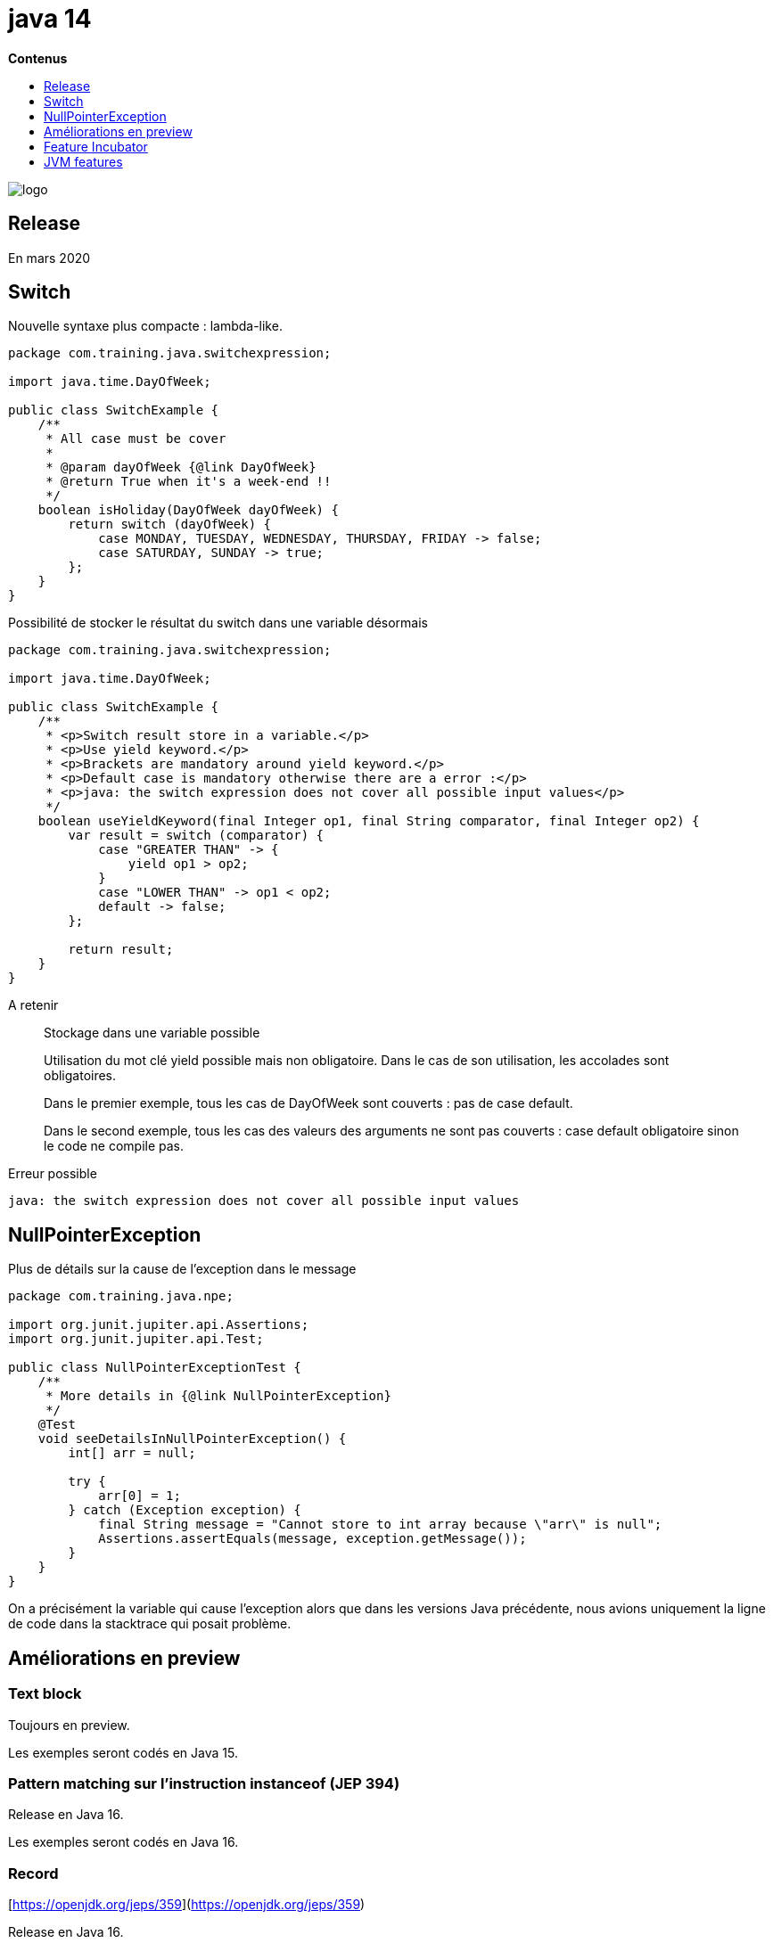 = java 14
:toc:
:toc-placement: left
:toclevels: 1
:showtitle:
:toc-title: pass:[<b>Contenus</b>]

// Need some preamble to get TOC:
{empty}

ifndef::env-github[]
[.text-center]
image::./images/logo.png[]
endif::[]

== Release

En mars 2020

== Switch

Nouvelle syntaxe plus compacte : lambda-like.

[source, java]
----
package com.training.java.switchexpression;

import java.time.DayOfWeek;

public class SwitchExample {
    /**
     * All case must be cover
     *
     * @param dayOfWeek {@link DayOfWeek}
     * @return True when it's a week-end !!
     */
    boolean isHoliday(DayOfWeek dayOfWeek) {
        return switch (dayOfWeek) {
            case MONDAY, TUESDAY, WEDNESDAY, THURSDAY, FRIDAY -> false;
            case SATURDAY, SUNDAY -> true;
        };
    }
}
----

Possibilité de stocker le résultat du switch dans une variable désormais

[source, java]
----
package com.training.java.switchexpression;

import java.time.DayOfWeek;

public class SwitchExample {
    /**
     * <p>Switch result store in a variable.</p>
     * <p>Use yield keyword.</p>
     * <p>Brackets are mandatory around yield keyword.</p>
     * <p>Default case is mandatory otherwise there are a error :</p>
     * <p>java: the switch expression does not cover all possible input values</p>
     */
    boolean useYieldKeyword(final Integer op1, final String comparator, final Integer op2) {
        var result = switch (comparator) {
            case "GREATER THAN" -> {
                yield op1 > op2;
            }
            case "LOWER THAN" -> op1 < op2;
            default -> false;
        };

        return result;
    }
}
----

A retenir

[quote]
Stockage dans une variable possible

[quote]
Utilisation du mot clé yield possible mais non obligatoire. Dans le cas de son utilisation, les accolades sont obligatoires.

[quote]
Dans le premier exemple, tous les cas de DayOfWeek sont couverts : pas de case default.

[quote]
Dans le second exemple, tous les cas des valeurs des arguments ne sont pas couverts : case default obligatoire sinon le code ne compile pas.

Erreur possible

[source]
----
java: the switch expression does not cover all possible input values
----

== NullPointerException

Plus de détails sur la cause de l’exception dans le message

[source, java]
----
package com.training.java.npe;

import org.junit.jupiter.api.Assertions;
import org.junit.jupiter.api.Test;

public class NullPointerExceptionTest {
    /**
     * More details in {@link NullPointerException}
     */
    @Test
    void seeDetailsInNullPointerException() {
        int[] arr = null;

        try {
            arr[0] = 1;
        } catch (Exception exception) {
            final String message = "Cannot store to int array because \"arr\" is null";
            Assertions.assertEquals(message, exception.getMessage());
        }
    }
}
----

On a précisément la variable qui cause l’exception alors que dans les versions Java précédente, nous avions uniquement la ligne de code dans la stacktrace qui posait problème.

== Améliorations en preview

=== Text block

Toujours en preview.

Les exemples seront codés en Java 15.

=== Pattern matching sur l’instruction instanceof (JEP 394)

Release en Java 16.

Les exemples seront codés en Java 16.

=== Record

[https://openjdk.org/jeps/359](https://openjdk.org/jeps/359)

Release en Java 16.

Les exemples seront codés en Java 16 [https://openjdk.org/jeps/395](https://openjdk.org/jeps/395)

== Feature Incubator

Différentes des features en preview, les features du package incubator sont des API non terminés ou des outils que la JDK fournit comme features expérimentales.

Packaging : pour créer un installeur et faire un double-clic pour exécuter le code

== JVM features

Garbage collector Z porté sur Windows et MacOs - expérimental

Non-uniform memory access (NUMA) pour le GC G1

Java Flight Recorder : package `jdk.jfr.consumer` pour streamer les données
